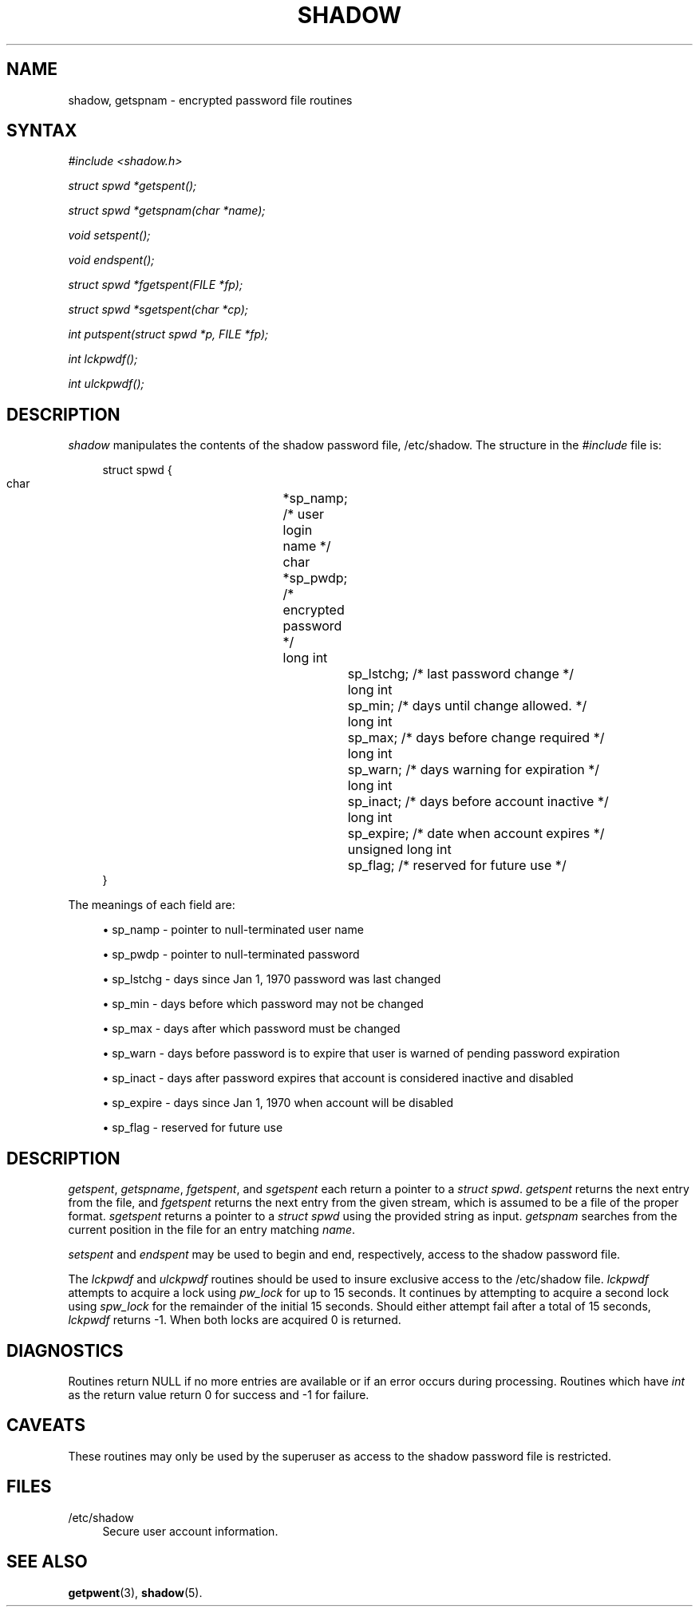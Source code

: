 '\" t
.\"     Title: shadow
.\"    Author: [FIXME: author] [see http://docbook.sf.net/el/author]
.\" Generator: DocBook XSL Stylesheets v1.75.1 <http://docbook.sf.net/>
.\"      Date: 07/24/2009
.\"    Manual: Library Calls
.\"    Source: Library Calls
.\"  Language: English
.\"
.TH "SHADOW" "3" "07/24/2009" "Library Calls" "Library Calls"
.\" -----------------------------------------------------------------
.\" * set default formatting
.\" -----------------------------------------------------------------
.\" disable hyphenation
.nh
.\" disable justification (adjust text to left margin only)
.ad l
.\" -----------------------------------------------------------------
.\" * MAIN CONTENT STARTS HERE *
.\" -----------------------------------------------------------------
.SH "NAME"
shadow, getspnam \- encrypted password file routines
.SH "SYNTAX"
.PP

\fI#include <shadow\&.h>\fR
.PP

\fIstruct spwd *getspent();\fR
.PP

\fIstruct spwd *getspnam(char\fR
\fI*name\fR\fI);\fR
.PP

\fIvoid setspent();\fR
.PP

\fIvoid endspent();\fR
.PP

\fIstruct spwd *fgetspent(FILE\fR
\fI*fp\fR\fI);\fR
.PP

\fIstruct spwd *sgetspent(char\fR
\fI*cp\fR\fI);\fR
.PP

\fIint putspent(struct spwd\fR
\fI*p,\fR
\fIFILE\fR
\fI*fp\fR\fI);\fR
.PP

\fIint lckpwdf();\fR
.PP

\fIint ulckpwdf();\fR
.SH "DESCRIPTION"
.PP

\fIshadow\fR
manipulates the contents of the shadow password file,
/etc/shadow\&. The structure in the
\fI#include\fR
file is:
.sp
.if n \{\
.RS 4
.\}
.nf
struct spwd {
      char		*sp_namp; /* user login name */
      char		*sp_pwdp; /* encrypted password */
      long int		sp_lstchg; /* last password change */
      long int		sp_min; /* days until change allowed\&. */
      long int		sp_max; /* days before change required */
      long int		sp_warn; /* days warning for expiration */
      long int		sp_inact; /* days before account inactive */
      long int		sp_expire; /* date when account expires */
      unsigned long int	sp_flag; /* reserved for future use */
}
    
.fi
.if n \{\
.RE
.\}
.PP
The meanings of each field are:
.sp
.RS 4
.ie n \{\
\h'-04'\(bu\h'+03'\c
.\}
.el \{\
.sp -1
.IP \(bu 2.3
.\}
sp_namp \- pointer to null\-terminated user name
.RE
.sp
.RS 4
.ie n \{\
\h'-04'\(bu\h'+03'\c
.\}
.el \{\
.sp -1
.IP \(bu 2.3
.\}
sp_pwdp \- pointer to null\-terminated password
.RE
.sp
.RS 4
.ie n \{\
\h'-04'\(bu\h'+03'\c
.\}
.el \{\
.sp -1
.IP \(bu 2.3
.\}
sp_lstchg \- days since Jan 1, 1970 password was last changed
.RE
.sp
.RS 4
.ie n \{\
\h'-04'\(bu\h'+03'\c
.\}
.el \{\
.sp -1
.IP \(bu 2.3
.\}
sp_min \- days before which password may not be changed
.RE
.sp
.RS 4
.ie n \{\
\h'-04'\(bu\h'+03'\c
.\}
.el \{\
.sp -1
.IP \(bu 2.3
.\}
sp_max \- days after which password must be changed
.RE
.sp
.RS 4
.ie n \{\
\h'-04'\(bu\h'+03'\c
.\}
.el \{\
.sp -1
.IP \(bu 2.3
.\}
sp_warn \- days before password is to expire that user is warned of pending password expiration
.RE
.sp
.RS 4
.ie n \{\
\h'-04'\(bu\h'+03'\c
.\}
.el \{\
.sp -1
.IP \(bu 2.3
.\}
sp_inact \- days after password expires that account is considered inactive and disabled
.RE
.sp
.RS 4
.ie n \{\
\h'-04'\(bu\h'+03'\c
.\}
.el \{\
.sp -1
.IP \(bu 2.3
.\}
sp_expire \- days since Jan 1, 1970 when account will be disabled
.RE
.sp
.RS 4
.ie n \{\
\h'-04'\(bu\h'+03'\c
.\}
.el \{\
.sp -1
.IP \(bu 2.3
.\}
sp_flag \- reserved for future use
.RE
.SH "DESCRIPTION"
.PP

\fIgetspent\fR,
\fIgetspname\fR,
\fIfgetspent\fR, and
\fIsgetspent\fR
each return a pointer to a
\fIstruct spwd\fR\&.
\fIgetspent\fR
returns the next entry from the file, and
\fIfgetspent\fR
returns the next entry from the given stream, which is assumed to be a file of the proper format\&.
\fIsgetspent\fR
returns a pointer to a
\fIstruct spwd\fR
using the provided string as input\&.
\fIgetspnam\fR
searches from the current position in the file for an entry matching
\fIname\fR\&.
.PP

\fIsetspent\fR
and
\fIendspent\fR
may be used to begin and end, respectively, access to the shadow password file\&.
.PP
The
\fIlckpwdf\fR
and
\fIulckpwdf\fR
routines should be used to insure exclusive access to the
/etc/shadow
file\&.
\fIlckpwdf\fR
attempts to acquire a lock using
\fIpw_lock\fR
for up to 15 seconds\&. It continues by attempting to acquire a second lock using
\fIspw_lock\fR
for the remainder of the initial 15 seconds\&. Should either attempt fail after a total of 15 seconds,
\fIlckpwdf\fR
returns \-1\&. When both locks are acquired 0 is returned\&.
.SH "DIAGNOSTICS"
.PP
Routines return NULL if no more entries are available or if an error occurs during processing\&. Routines which have
\fIint\fR
as the return value return 0 for success and \-1 for failure\&.
.SH "CAVEATS"
.PP
These routines may only be used by the superuser as access to the shadow password file is restricted\&.
.SH "FILES"
.PP
/etc/shadow
.RS 4
Secure user account information\&.
.RE
.SH "SEE ALSO"
.PP

\fBgetpwent\fR(3),
\fBshadow\fR(5)\&.
